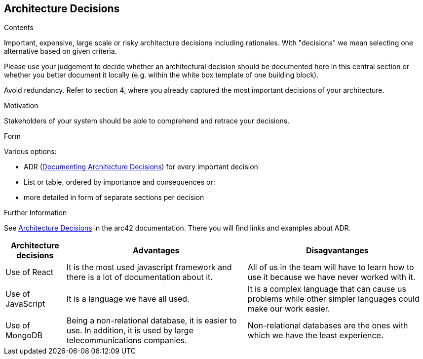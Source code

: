 ifndef::imagesdir[:imagesdir: ../images]

[[section-design-decisions]]
== Architecture Decisions


[role="arc42help"]
****
.Contents
Important, expensive, large scale or risky architecture decisions including rationales.
With "decisions" we mean selecting one alternative based on given criteria.

Please use your judgement to decide whether an architectural decision should be documented
here in this central section or whether you better document it locally
(e.g. within the white box template of one building block).

Avoid redundancy. 
Refer to section 4, where you already captured the most important decisions of your architecture.

.Motivation
Stakeholders of your system should be able to comprehend and retrace your decisions.

.Form
Various options:

* ADR (https://cognitect.com/blog/2011/11/15/documenting-architecture-decisions[Documenting Architecture Decisions]) for every important decision
* List or table, ordered by importance and consequences or:
* more detailed in form of separate sections per decision

.Further Information

See https://docs.arc42.org/section-9/[Architecture Decisions] in the arc42 documentation.
There you will find links and examples about ADR.

****

[options="header",cols="1,3,3"]
|===
|Architecture decisions
|Advantages
|Disagvantanges

|Use of React
|It is the most used javascript framework and there is a lot of documentation about it. 
|All of us in the team will have to learn how to use it because we have never worked with it.

|Use of JavaScript
|It is a language we have all used. 
|It is a complex language that can cause us problems while other simpler languages could make our work easier. 

|Use of MongoDB
|Being a non-relational database, it is easier to use. In addition, it is used by large telecommunications companies.
|Non-relational databases are the ones with which we have the least experience.
|===
